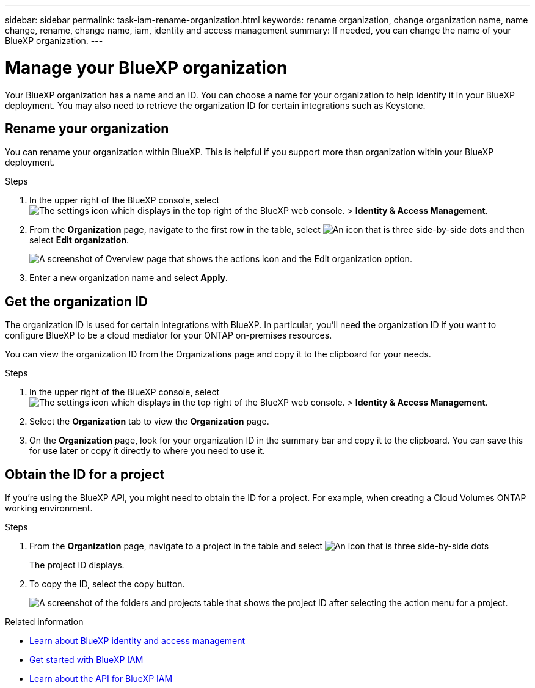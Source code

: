 ---
sidebar: sidebar
permalink: task-iam-rename-organization.html
keywords: rename organization, change organization name, name change, rename, change name, iam, identity and access management
summary: If needed, you can change the name of your BlueXP organization.
---

= Manage your BlueXP organization
:hardbreaks:
:nofooter:
:icons: font
:linkattrs:
:imagesdir: ./media/

[.lead]
Your BlueXP organization has a name and an ID. You can choose a name for your organization to help identify it in your BlueXP deployment. You may also need to retrieve the organization ID for certain integrations such as Keystone.

== Rename your organization

You can rename your organization within BlueXP. This is helpful if you support more than organization within your BlueXP deployment.

.Steps

. In the upper right of the BlueXP console, select image:icon-settings-option.png[The settings icon which displays in the top right of the BlueXP web console.] > *Identity & Access Management*.

. From the *Organization* page, navigate to the first row in the table, select image:icon-action.png["An icon that is three side-by-side dots"] and then select *Edit organization*.
+
image:screenshot-iam-edit-organization.png[A screenshot of Overview page that shows the actions icon and the Edit organization option.]

. Enter a new organization name and select *Apply*.


== Get the organization ID

The organization ID is used for certain integrations with BlueXP. In particular, you'll need the organization ID if you want to configure BlueXP to be a cloud mediator for your ONTAP on-premises resources. 

You can view the organization ID from the Organizations page and copy it to the clipboard for your needs.

.Steps

. In the upper right of the BlueXP console, select image:icon-settings-option.png[The settings icon which displays in the top right of the BlueXP web console.] > *Identity & Access Management*.

. Select the *Organization* tab to view the  *Organization* page.

. On the *Organization* page, look for your organization ID in the summary bar and copy it to the clipboard. You can save this for use later or copy it directly to where you need to use it. 

== Obtain the ID for a project

If you're using the BlueXP API, you might need to obtain the ID for a project. For example, when creating a Cloud Volumes ONTAP working environment.

.Steps

. From the *Organization* page, navigate to a project in the table and select image:icon-action.png["An icon that is three side-by-side dots"]
+
The project ID displays.

. To copy the ID, select the copy button.
+
image:screenshot-iam-project-id.png[A screenshot of the folders and projects table that shows the project ID after selecting the action menu for a project.]

.Related information

* link:concept-identity-and-access-management.html[Learn about BlueXP identity and access management]
* link:task-iam-get-started.html[Get started with BlueXP IAM]
* https://docs.netapp.com/us-en/bluexp-automation/tenancyv4/overview.html[Learn about the API for BlueXP IAM^]